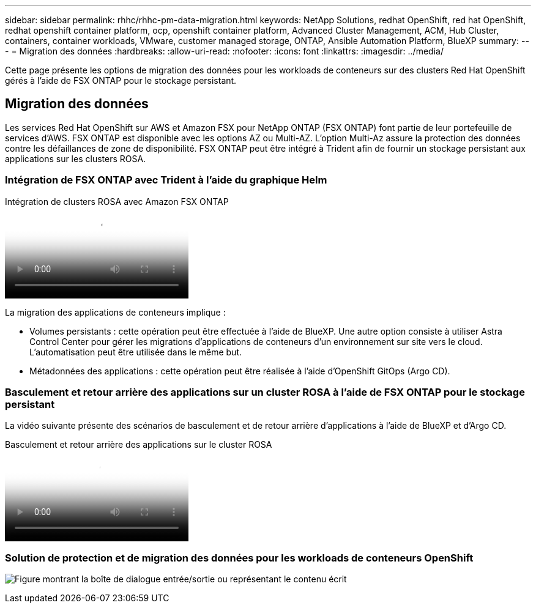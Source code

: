 ---
sidebar: sidebar 
permalink: rhhc/rhhc-pm-data-migration.html 
keywords: NetApp Solutions, redhat OpenShift, red hat OpenShift, redhat openshift container platform, ocp, openshift container platform, Advanced Cluster Management, ACM, Hub Cluster, containers, container workloads, VMware, customer managed storage, ONTAP, Ansible Automation Platform, BlueXP 
summary:  
---
= Migration des données
:hardbreaks:
:allow-uri-read: 
:nofooter: 
:icons: font
:linkattrs: 
:imagesdir: ../media/


[role="lead"]
Cette page présente les options de migration des données pour les workloads de conteneurs sur des clusters Red Hat OpenShift gérés à l'aide de FSX ONTAP pour le stockage persistant.



== Migration des données

Les services Red Hat OpenShift sur AWS et Amazon FSX pour NetApp ONTAP (FSX ONTAP) font partie de leur portefeuille de services d'AWS. FSX ONTAP est disponible avec les options AZ ou Multi-AZ. L'option Multi-Az assure la protection des données contre les défaillances de zone de disponibilité. FSX ONTAP peut être intégré à Trident afin de fournir un stockage persistant aux applications sur les clusters ROSA.



=== Intégration de FSX ONTAP avec Trident à l'aide du graphique Helm

.Intégration de clusters ROSA avec Amazon FSX ONTAP
video::621ae20d-7567-4bbf-809d-b01200fa7a68[panopto]
La migration des applications de conteneurs implique :

* Volumes persistants : cette opération peut être effectuée à l'aide de BlueXP. Une autre option consiste à utiliser Astra Control Center pour gérer les migrations d'applications de conteneurs d'un environnement sur site vers le cloud. L'automatisation peut être utilisée dans le même but.
* Métadonnées des applications : cette opération peut être réalisée à l'aide d'OpenShift GitOps (Argo CD).




=== Basculement et retour arrière des applications sur un cluster ROSA à l'aide de FSX ONTAP pour le stockage persistant

La vidéo suivante présente des scénarios de basculement et de retour arrière d'applications à l'aide de BlueXP et d'Argo CD.

.Basculement et retour arrière des applications sur le cluster ROSA
video::e9a07d79-42a1-4480-86be-b01200fa62f5[panopto]


=== Solution de protection et de migration des données pour les workloads de conteneurs OpenShift

image:rhhc-rosa-with-fsxn.png["Figure montrant la boîte de dialogue entrée/sortie ou représentant le contenu écrit"]
